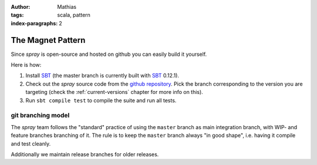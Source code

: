 :author: Mathias
:tags: scala, pattern
:index-paragraphs: 2

The Magnet Pattern
==================

Since *spray* is open-source and hosted on github you can easily build it yourself.

Here is how:

1. Install SBT_ (the master branch is currently built with SBT_ 0.12.1).
2. Check out the *spray* source code from the `github repository`_. Pick the branch corresponding to the version
   you are targeting (check the :ref:`current-versions` chapter for more info on this).
3. Run ``sbt compile test`` to compile the suite and run all tests.


git branching model
-------------------

The *spray* team follows the "standard" practice of using the ``master`` branch as main integration branch,
with WIP- and feature branches branching of it. The rule is to keep the ``master`` branch always "in good shape",
i.e. having it compile and test cleanly.

Additionally we maintain release branches for older releases.


.. _SBT: http://www.scala-sbt.org/
.. _github repository: https://github.com/spray/spray/